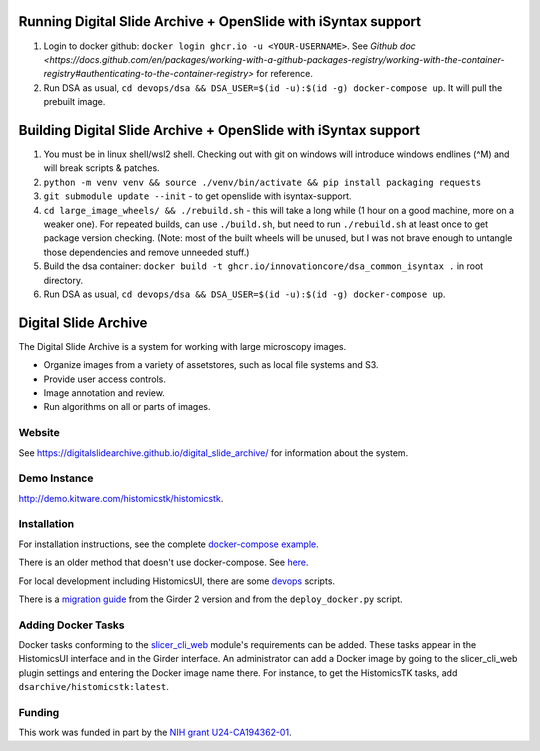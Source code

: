 Running Digital Slide Archive + OpenSlide with iSyntax support
==============================================================
1. Login to docker github: ``docker login ghcr.io -u <YOUR-USERNAME>``. See `Github doc <https://docs.github.com/en/packages/working-with-a-github-packages-registry/working-with-the-container-registry#authenticating-to-the-container-registry>` for reference.
2.  Run DSA as usual, ``cd devops/dsa && DSA_USER=$(id -u):$(id -g) docker-compose up``. It will pull the prebuilt image.

Building Digital Slide Archive + OpenSlide with iSyntax support
===============================================================
1. You must be in linux shell/wsl2 shell. Checking out with git on windows will introduce windows endlines (^M) and will break scripts & patches.
2. ``python -m venv venv && source ./venv/bin/activate && pip install packaging requests``
3. ``git submodule update --init`` - to get openslide with isyntax-support.
4. ``cd large_image_wheels/ && ./rebuild.sh`` - this will take a long while (1 hour on a good machine, more on a weaker one).
   For repeated builds, can use ``./build.sh``, but need to run ``./rebuild.sh`` at least once to get package version checking.
   (Note: most of the built wheels will be unused, but I was not brave enough to untangle those dependencies and remove unneeded stuff.)
5. Build the dsa container: ``docker build -t ghcr.io/innovationcore/dsa_common_isyntax .`` in root directory.
6. Run DSA as usual, ``cd devops/dsa && DSA_USER=$(id -u):$(id -g) docker-compose up``.
 


Digital Slide Archive
=====================

The Digital Slide Archive is a system for working with large microscopy images.

- Organize images from a variety of assetstores, such as local file systems and S3.

- Provide user access controls.

- Image annotation and review.

- Run algorithms on all or parts of images.

Website
-------

See `<https://digitalslidearchive.github.io/digital_slide_archive/>`_ for information about the system.

Demo Instance
-------------

`http://demo.kitware.com/histomicstk/histomicstk <http://demo.kitware.com/histomicstk/histomicstk#?image=5c74528be62914004b10fd1e>`_.

Installation
------------

For installation instructions, see the complete `docker-compose example <./devops/dsa>`_.

There is an older method that doesn't use docker-compose.  See `here <./ansible>`_.

For local development including HistomicsUI, there are some `devops <./devops>`_ scripts.

There is a `migration guide <./ansible/migration.rst>`_  from the Girder 2 version and from the ``deploy_docker.py`` script.

Adding Docker Tasks
-------------------

Docker tasks conforming to the `slicer_cli_web <https://github.com/girder/slicer_cli_web>`_ module's requirements can be added.  These tasks appear in the HistomicsUI interface and in the Girder interface.  An administrator can add a Docker image by going to the slicer_cli_web plugin settings and entering the Docker image name there.  For instance, to get the HistomicsTK tasks, add ``dsarchive/histomicstk:latest``.

Funding
-------
This work was funded in part by the `NIH grant U24-CA194362-01 <http://grantome.com/grant/NIH/U24-CA194362-01>`_.
